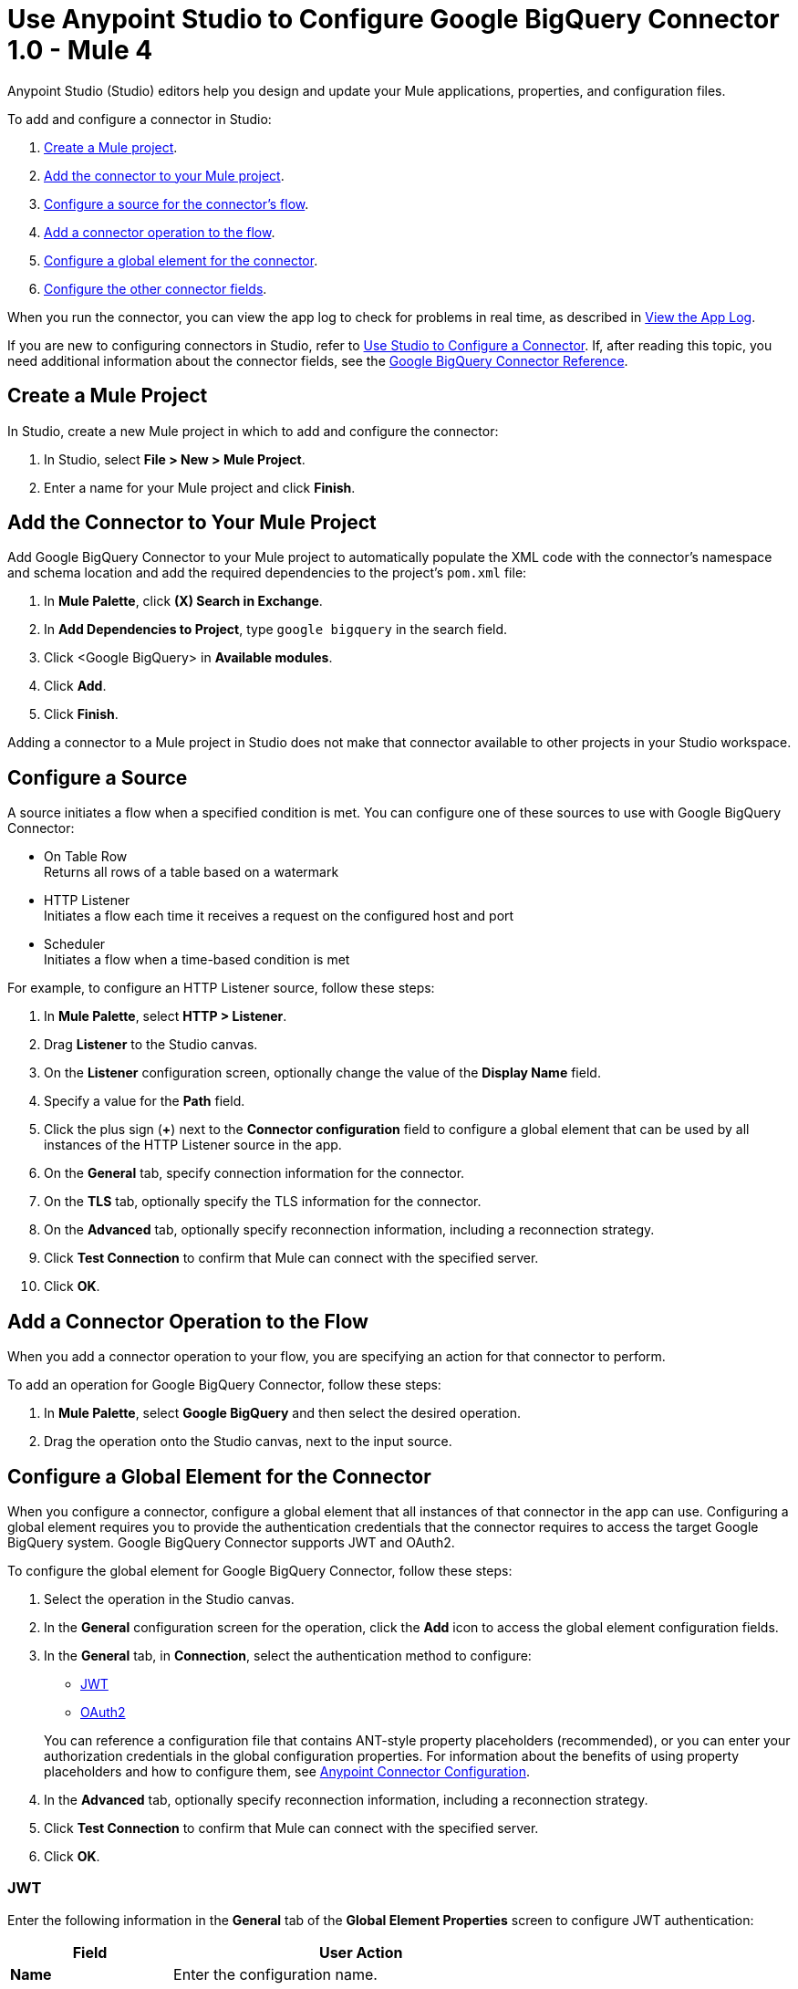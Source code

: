 = Use Anypoint Studio to Configure Google BigQuery Connector 1.0 - Mule 4


Anypoint Studio (Studio) editors help you design and update your Mule applications, properties, and configuration files.

To add and configure a connector in Studio:

. <<create-mule-project,Create a Mule project>>.
. <<add-connector-to-project,Add the connector to your Mule project>>.
. <<configure-source,Configure a source for the connector's flow>>.
. <<add-connector-operation,Add a connector operation to the flow>>.
. <<configure-global-element,Configure a global element for the connector>>.
. <<configure-other-fields,Configure the other connector fields>>.

When you run the connector, you can view the app log to check for problems in real time, as described in <<view-app-log,View the App Log>>.

If you are new to configuring connectors in Studio, refer to xref:connectors::introduction/intro-config-use-studio.adoc[Use Studio to Configure a Connector]. If, after reading this topic, you need additional information about the connector fields, see the xref:google-bigquery-connector-reference.adoc[Google BigQuery Connector Reference].

[[create-mule-project]]
== Create a Mule Project

In Studio, create a new Mule project in which to add and configure the connector:

. In Studio, select *File > New > Mule Project*.
. Enter a name for your Mule project and click *Finish*.

[[add-connector-to-project]]
== Add the Connector to Your Mule Project

Add Google BigQuery Connector to your Mule project to automatically populate the XML code with the connector's namespace and schema location and add the required dependencies to the project's `pom.xml` file:

. In *Mule Palette*, click *(X) Search in Exchange*.
. In *Add Dependencies to Project*, type `google bigquery` in the search field.
. Click <Google BigQuery> in *Available modules*.
. Click *Add*.
. Click *Finish*.

Adding a connector to a Mule project in Studio does not make that connector available to other projects in your Studio workspace.

[[configure-source]]
== Configure a Source

A source initiates a flow when a specified condition is met.
You can configure one of these sources to use with Google BigQuery Connector:

* On Table Row +
Returns all rows of a table based on a watermark
* HTTP Listener +
Initiates a flow each time it receives a request on the configured host and port
* Scheduler +
Initiates a flow when a time-based condition is met

For example, to configure an HTTP Listener source, follow these steps:

. In *Mule Palette*, select *HTTP > Listener*.
. Drag *Listener* to the Studio canvas.
. On the *Listener* configuration screen, optionally change the value of the *Display Name* field.
. Specify a value for the *Path* field.
. Click the plus sign (*+*) next to the *Connector configuration* field to configure a global element that can be used by all instances of the HTTP Listener source in the app.
. On the *General* tab, specify connection information for the connector.
. On the *TLS* tab, optionally specify the TLS information for the connector.
. On the *Advanced* tab, optionally specify reconnection information, including a reconnection strategy.
. Click *Test Connection* to confirm that Mule can connect with the specified server.
. Click *OK*.

[[add-connector-operation]]
== Add a Connector Operation to the Flow

When you add a connector operation to your flow, you are specifying an action for that connector to perform.

To add an operation for Google BigQuery Connector, follow these steps:

. In *Mule Palette*, select *Google BigQuery* and then select the desired operation.
. Drag the operation onto the Studio canvas, next to the input source.

[[configure-global-element]]
== Configure a Global Element for the Connector

When you configure a connector, configure a global element that all instances of that connector in the app can use. Configuring a global element requires you to provide the authentication credentials that the connector requires to access the target Google BigQuery system. Google BigQuery Connector supports JWT and OAuth2.

To configure the global element for Google BigQuery Connector, follow these steps:

. Select the operation in the Studio canvas.
. In the *General* configuration screen for the operation, click the *Add* icon to access the global element configuration fields.
. In the *General* tab, in *Connection*, select the authentication method to configure:
* <<jwt>>
* <<oauth2>>

+
You can reference a configuration file that contains ANT-style property placeholders (recommended), or you can enter your authorization credentials in the global configuration properties. For information about the benefits of using property placeholders and how to configure them, see xref:connectors::introduction/intro-connector-configuration-overview.adoc[Anypoint Connector Configuration].
. In the *Advanced* tab, optionally specify reconnection information, including a reconnection strategy.
. Click *Test Connection* to confirm that Mule can connect with the specified server.
. Click *OK*.

[[jwt]]
=== JWT

Enter the following information in the *General* tab of the *Global Element Properties* screen to configure JWT authentication:

[%header,cols="30s,70a"]
|===
|Field |User Action
|Name |Enter the configuration name.
|Connection | Select *JWT*.
|Private Key Id | Enter the private key ID for the Google connected app.
|Private Key | Enter the private key for the Google connected app.
|Issuer | Enter the password of the keystore.
|===

The following image shows an example of configuring JWT authentication:

image::jwt-auth.png[*JWT* is selected in the *Connection* section and authentication fields are completed in the *General* tab.]

The first item shows where to specify that the connector uses JWT authentication. The second item shows the *General* tab, which contains fields related to JWT authentication.

[[oauth2]]
=== OAuth2

Enter the following information on the *General* tab of the global element configuration screen to configure OAuth2 authentication:

[%header,cols="30s,70a"]
|===
|Field |User Action
|Name |Enter the configuration name.
|Connection | Select `OAuth2`.
|Consumer Key | Enter the OAuth consumer key, as registered with the service provider.
|Consumer Secret | Enter the OAuth consumer secret, as registered with the service provider.
|Listener Config | Enter the configuration for the HTTP listener that listens for requests on the access token callback endpoint.
|Callback Path | Enter the path of the access token callback endpoint.
|Authorize Path | Enter the path of the local HTTP endpoint that triggers the OAuth dance.
|===

The following image shows an example of configuring OAuth2 authentication:

image::oauth2-auth.png[*OAuth2* is selected in the *Connection* section and authentication fields are completed in the *General* tab.]

The first item shows where to specify that the connector uses OAuth2 authentication. The second item shows the *General tab*, which contains fields related to OAuth2 authentication.

[[configure-other-fields]]
== Configure Additional Connector Fields

After you configure a global element for Google BigQuery Connector, configure the the other required fields for the connector. The required fields vary depending on which connector operation you use.


[[view-app-log]]
== View the App Log

To check for problems, you can view the app log as follows:

* If you’re running the app from Anypoint Platform, the app log output goes to the Anypoint Studio console window.
* If you’re running the app using Mule from the command line, the app log output goes to your operating system console.

Unless the log file path is customized in the app’s log file (`log4j2.xml`), you can also access the app log in the default location `MULE_HOME/logs/<app-name>.log`. You can configure the location of the log path in the app log file `log4j2.xml`.

== See Also

* xref:connectors::introduction/introduction-to-anypoint-connectors.adoc[Introduction to Anypoint Connectors]
* xref:connectors::introduction/intro-config-use-studio.adoc[Use Studio to Configure a Connector]
* xref:google-bigquery-connector-reference.adoc[Google BigQuery Connector Reference]
* https://help.mulesoft.com[MuleSoft Help Center]
